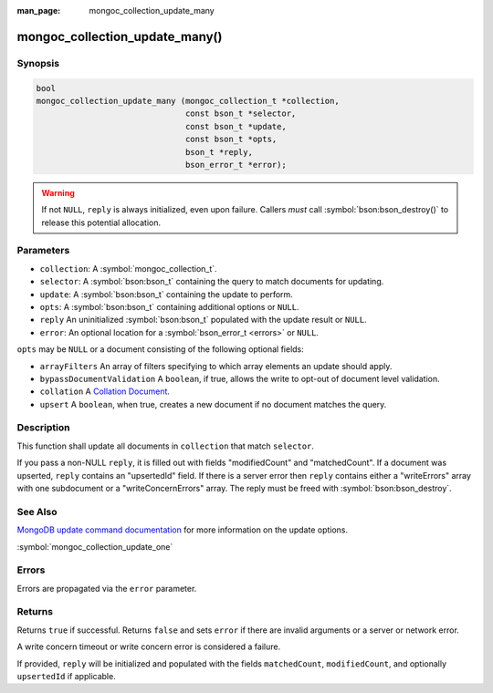 :man_page: mongoc_collection_update_many

mongoc_collection_update_many()
===============================

Synopsis
--------

.. code-block:: c

  bool
  mongoc_collection_update_many (mongoc_collection_t *collection,
                                 const bson_t *selector,
                                 const bson_t *update,
                                 const bson_t *opts,
                                 bson_t *reply,
                                 bson_error_t *error);

.. warning::

  If not ``NULL``, ``reply`` is always initialized, even upon failure. Callers *must* call :symbol:`bson:bson_destroy()` to release this potential allocation.

Parameters
----------

* ``collection``: A :symbol:`mongoc_collection_t`.
* ``selector``: A :symbol:`bson:bson_t` containing the query to match documents for updating.
* ``update``: A :symbol:`bson:bson_t` containing the update to perform.
* ``opts``: A :symbol:`bson:bson_t` containing additional options or ``NULL``.
* ``reply`` An uninitialized :symbol:`bson:bson_t` populated with the update result or ``NULL``.
* ``error``: An optional location for a :symbol:`bson_error_t <errors>` or ``NULL``.

``opts`` may be ``NULL`` or a document consisting of the following optional
fields:

* ``arrayFilters`` An array of filters specifying to which array elements an update should apply.
* ``bypassDocumentValidation`` A ``boolean``, if true, allows the write to opt-out of document level validation.
* ``collation`` A `Collation Document <https://docs.mongodb.com/manual/reference/collation/>`_.
* ``upsert`` A ``boolean``, when true, creates a new document if no document matches the query.

Description
-----------

This function shall update all documents in ``collection`` that match ``selector``.

If you pass a non-NULL ``reply``, it is filled out with fields "modifiedCount" and "matchedCount". If a document was upserted, ``reply`` contains an "upsertedId" field. If there is a server error then ``reply`` contains either a "writeErrors" array with one subdocument or a "writeConcernErrors" array. The reply must be freed with :symbol:`bson:bson_destroy`.

See Also
--------

`MongoDB update command documentation <https://docs.mongodb.com/master/reference/command/update/>`_ for more information on the update options.

:symbol:`mongoc_collection_update_one`

Errors
------

Errors are propagated via the ``error`` parameter.

Returns
-------

Returns ``true`` if successful. Returns ``false`` and sets ``error`` if there are invalid arguments or a server or network error.

A write concern timeout or write concern error is considered a failure.

If provided, ``reply`` will be initialized and populated with the fields ``matchedCount``, ``modifiedCount``, and optionally ``upsertedId`` if applicable.

